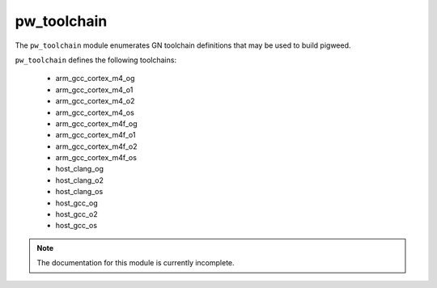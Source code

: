 .. _module-pw_toolchain:

------------
pw_toolchain
------------
The ``pw_toolchain`` module enumerates GN toolchain definitions that may be used
to build pigweed.

``pw_toolchain`` defines the following toolchains:

 - arm_gcc_cortex_m4_og
 - arm_gcc_cortex_m4_o1
 - arm_gcc_cortex_m4_o2
 - arm_gcc_cortex_m4_os
 - arm_gcc_cortex_m4f_og
 - arm_gcc_cortex_m4f_o1
 - arm_gcc_cortex_m4f_o2
 - arm_gcc_cortex_m4f_os
 - host_clang_og
 - host_clang_o2
 - host_clang_os
 - host_gcc_og
 - host_gcc_o2
 - host_gcc_os

.. note::
  The documentation for this module is currently incomplete.

